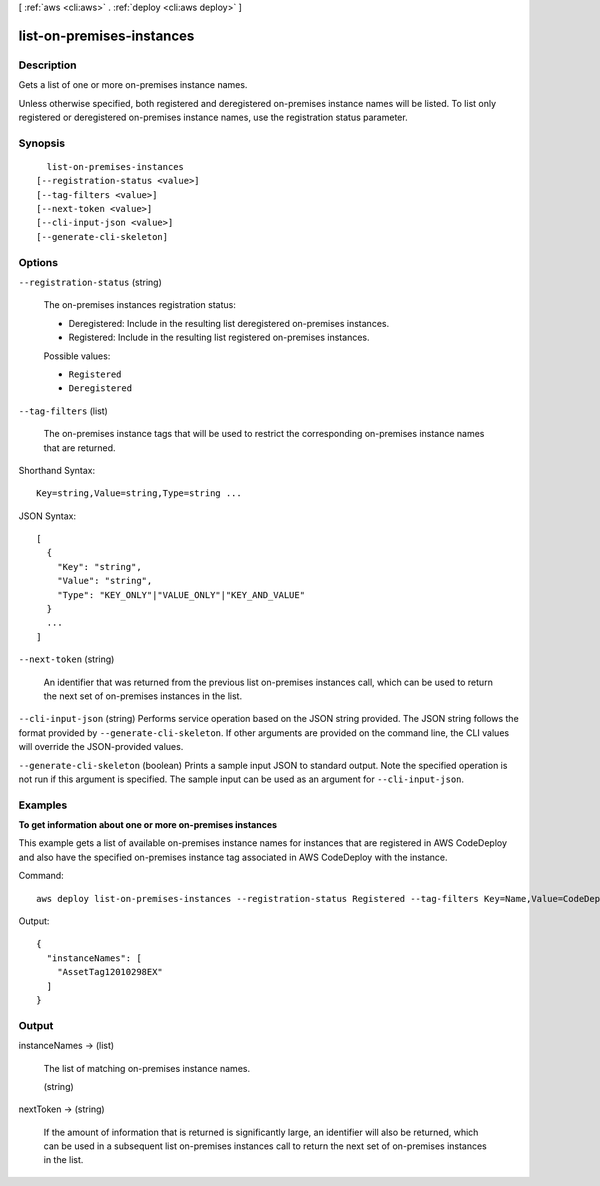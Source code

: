 [ :ref:`aws <cli:aws>` . :ref:`deploy <cli:aws deploy>` ]

.. _cli:aws deploy list-on-premises-instances:


**************************
list-on-premises-instances
**************************



===========
Description
===========



Gets a list of one or more on-premises instance names.

 

Unless otherwise specified, both registered and deregistered on-premises instance names will be listed. To list only registered or deregistered on-premises instance names, use the registration status parameter.



========
Synopsis
========

::

    list-on-premises-instances
  [--registration-status <value>]
  [--tag-filters <value>]
  [--next-token <value>]
  [--cli-input-json <value>]
  [--generate-cli-skeleton]




=======
Options
=======

``--registration-status`` (string)


  The on-premises instances registration status:

   

   
  * Deregistered: Include in the resulting list deregistered on-premises instances.
   
  * Registered: Include in the resulting list registered on-premises instances.
   

  

  Possible values:

  
  *   ``Registered``

  
  *   ``Deregistered``

  

  

``--tag-filters`` (list)


  The on-premises instance tags that will be used to restrict the corresponding on-premises instance names that are returned.

  



Shorthand Syntax::

    Key=string,Value=string,Type=string ...




JSON Syntax::

  [
    {
      "Key": "string",
      "Value": "string",
      "Type": "KEY_ONLY"|"VALUE_ONLY"|"KEY_AND_VALUE"
    }
    ...
  ]



``--next-token`` (string)


  An identifier that was returned from the previous list on-premises instances call, which can be used to return the next set of on-premises instances in the list.

  

``--cli-input-json`` (string)
Performs service operation based on the JSON string provided. The JSON string follows the format provided by ``--generate-cli-skeleton``. If other arguments are provided on the command line, the CLI values will override the JSON-provided values.

``--generate-cli-skeleton`` (boolean)
Prints a sample input JSON to standard output. Note the specified operation is not run if this argument is specified. The sample input can be used as an argument for ``--cli-input-json``.



========
Examples
========

**To get information about one or more on-premises instances**

This example gets a list of available on-premises instance names for instances that are registered in AWS CodeDeploy and also have the specified on-premises instance tag associated in AWS CodeDeploy with the instance.

Command::

  aws deploy list-on-premises-instances --registration-status Registered --tag-filters Key=Name,Value=CodeDeployDemo-OnPrem,Type=KEY_AND_VALUE

Output::

  {
    "instanceNames": [
      "AssetTag12010298EX"
    ]
  }

======
Output
======

instanceNames -> (list)

  

  The list of matching on-premises instance names.

  

  (string)

    

    

  

nextToken -> (string)

  

  If the amount of information that is returned is significantly large, an identifier will also be returned, which can be used in a subsequent list on-premises instances call to return the next set of on-premises instances in the list.

  

  

